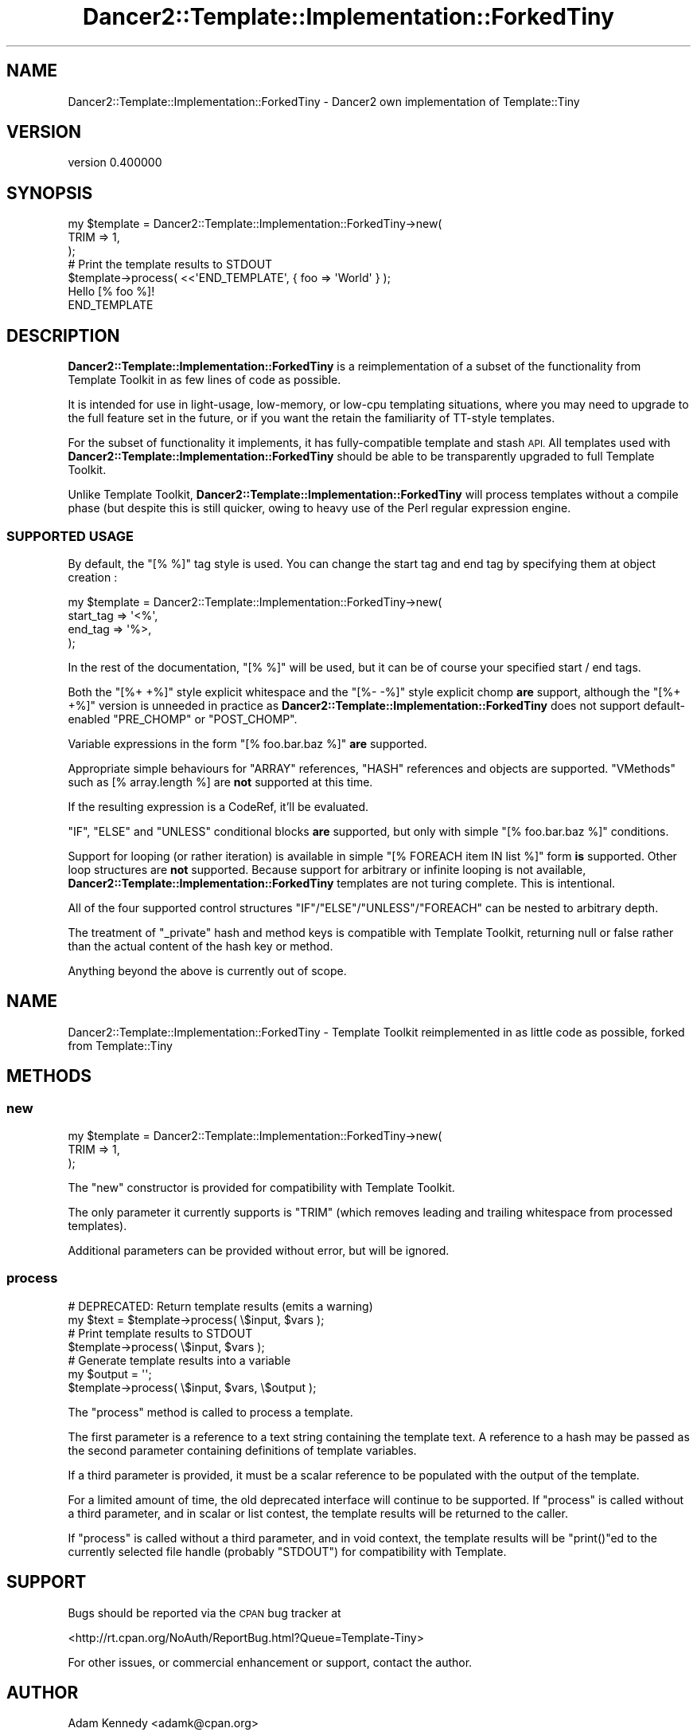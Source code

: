.\" Automatically generated by Pod::Man 4.12 (Pod::Simple 3.40)
.\"
.\" Standard preamble:
.\" ========================================================================
.de Sp \" Vertical space (when we can't use .PP)
.if t .sp .5v
.if n .sp
..
.de Vb \" Begin verbatim text
.ft CW
.nf
.ne \\$1
..
.de Ve \" End verbatim text
.ft R
.fi
..
.\" Set up some character translations and predefined strings.  \*(-- will
.\" give an unbreakable dash, \*(PI will give pi, \*(L" will give a left
.\" double quote, and \*(R" will give a right double quote.  \*(C+ will
.\" give a nicer C++.  Capital omega is used to do unbreakable dashes and
.\" therefore won't be available.  \*(C` and \*(C' expand to `' in nroff,
.\" nothing in troff, for use with C<>.
.tr \(*W-
.ds C+ C\v'-.1v'\h'-1p'\s-2+\h'-1p'+\s0\v'.1v'\h'-1p'
.ie n \{\
.    ds -- \(*W-
.    ds PI pi
.    if (\n(.H=4u)&(1m=24u) .ds -- \(*W\h'-12u'\(*W\h'-12u'-\" diablo 10 pitch
.    if (\n(.H=4u)&(1m=20u) .ds -- \(*W\h'-12u'\(*W\h'-8u'-\"  diablo 12 pitch
.    ds L" ""
.    ds R" ""
.    ds C` ""
.    ds C' ""
'br\}
.el\{\
.    ds -- \|\(em\|
.    ds PI \(*p
.    ds L" ``
.    ds R" ''
.    ds C`
.    ds C'
'br\}
.\"
.\" Escape single quotes in literal strings from groff's Unicode transform.
.ie \n(.g .ds Aq \(aq
.el       .ds Aq '
.\"
.\" If the F register is >0, we'll generate index entries on stderr for
.\" titles (.TH), headers (.SH), subsections (.SS), items (.Ip), and index
.\" entries marked with X<> in POD.  Of course, you'll have to process the
.\" output yourself in some meaningful fashion.
.\"
.\" Avoid warning from groff about undefined register 'F'.
.de IX
..
.nr rF 0
.if \n(.g .if rF .nr rF 1
.if (\n(rF:(\n(.g==0)) \{\
.    if \nF \{\
.        de IX
.        tm Index:\\$1\t\\n%\t"\\$2"
..
.        if !\nF==2 \{\
.            nr % 0
.            nr F 2
.        \}
.    \}
.\}
.rr rF
.\" ========================================================================
.\"
.IX Title "Dancer2::Template::Implementation::ForkedTiny 3"
.TH Dancer2::Template::Implementation::ForkedTiny 3 "2022-03-14" "perl v5.30.1" "User Contributed Perl Documentation"
.\" For nroff, turn off justification.  Always turn off hyphenation; it makes
.\" way too many mistakes in technical documents.
.if n .ad l
.nh
.SH "NAME"
Dancer2::Template::Implementation::ForkedTiny \- Dancer2 own implementation of Template::Tiny
.SH "VERSION"
.IX Header "VERSION"
version 0.400000
.SH "SYNOPSIS"
.IX Header "SYNOPSIS"
.Vb 3
\&  my $template = Dancer2::Template::Implementation::ForkedTiny\->new(
\&      TRIM => 1,
\&  );
\&
\&  # Print the template results to STDOUT
\&  $template\->process( <<\*(AqEND_TEMPLATE\*(Aq, { foo => \*(AqWorld\*(Aq } );
\&  Hello [% foo %]!
\&  END_TEMPLATE
.Ve
.SH "DESCRIPTION"
.IX Header "DESCRIPTION"
\&\fBDancer2::Template::Implementation::ForkedTiny\fR is a reimplementation of a subset of the functionality from
Template Toolkit in as few lines of code as possible.
.PP
It is intended for use in light-usage, low-memory, or low-cpu templating
situations, where you may need to upgrade to the full feature set in the
future, or if you want the retain the familiarity of TT-style templates.
.PP
For the subset of functionality it implements, it has fully-compatible template
and stash \s-1API.\s0 All templates used with \fBDancer2::Template::Implementation::ForkedTiny\fR should be able to be
transparently upgraded to full Template Toolkit.
.PP
Unlike Template Toolkit, \fBDancer2::Template::Implementation::ForkedTiny\fR will process templates without a
compile phase (but despite this is still quicker, owing to heavy use of
the Perl regular expression engine.
.SS "\s-1SUPPORTED USAGE\s0"
.IX Subsection "SUPPORTED USAGE"
By default, the \f(CW\*(C`[% %]\*(C'\fR tag style is used. You can change the start tag and
end tag by specifying them at object creation :
.PP
.Vb 4
\&  my $template = Dancer2::Template::Implementation::ForkedTiny\->new(
\&      start_tag => \*(Aq<%\*(Aq,
\&      end_tag => \*(Aq%>,
\&  );
.Ve
.PP
In the rest of the documentation, \f(CW\*(C`[% %]\*(C'\fR will be used, but it can be of
course your specified start / end tags.
.PP
Both the \f(CW\*(C`[%+ +%]\*(C'\fR style explicit whitespace and the \f(CW\*(C`[%\- \-%]\*(C'\fR style
explicit chomp \fBare\fR support, although the \f(CW\*(C`[%+ +%]\*(C'\fR version is unneeded
in practice as \fBDancer2::Template::Implementation::ForkedTiny\fR does not support default-enabled \f(CW\*(C`PRE_CHOMP\*(C'\fR
or \f(CW\*(C`POST_CHOMP\*(C'\fR.
.PP
Variable expressions in the form \f(CW\*(C`[% foo.bar.baz %]\*(C'\fR \fBare\fR supported.
.PP
Appropriate simple behaviours for \f(CW\*(C`ARRAY\*(C'\fR references, \f(CW\*(C`HASH\*(C'\fR references and
objects are supported. \*(L"VMethods\*(R" such as [% array.length %] are \fBnot\fR
supported at this time.
.PP
If the resulting expression is a CodeRef, it'll be evaluated.
.PP
\&\f(CW\*(C`IF\*(C'\fR, \f(CW\*(C`ELSE\*(C'\fR and \f(CW\*(C`UNLESS\*(C'\fR conditional blocks \fBare\fR supported, but only with
simple \f(CW\*(C`[% foo.bar.baz %]\*(C'\fR conditions.
.PP
Support for looping (or rather iteration) is available in simple
\&\f(CW\*(C`[% FOREACH item IN list %]\*(C'\fR form \fBis\fR supported. Other loop structures are
\&\fBnot\fR supported. Because support for arbitrary or infinite looping is not
available, \fBDancer2::Template::Implementation::ForkedTiny\fR templates are not turing complete. This is
intentional.
.PP
All of the four supported control structures \f(CW\*(C`IF\*(C'\fR/\f(CW\*(C`ELSE\*(C'\fR/\f(CW\*(C`UNLESS\*(C'\fR/\f(CW\*(C`FOREACH\*(C'\fR
can be nested to arbitrary depth.
.PP
The treatment of \f(CW\*(C`_private\*(C'\fR hash and method keys is compatible with
Template Toolkit, returning null or false rather than the actual content
of the hash key or method.
.PP
Anything beyond the above is currently out of scope.
.SH "NAME"
Dancer2::Template::Implementation::ForkedTiny \- Template Toolkit reimplemented in as little code as possible, forked from Template::Tiny
.SH "METHODS"
.IX Header "METHODS"
.SS "new"
.IX Subsection "new"
.Vb 3
\&  my $template = Dancer2::Template::Implementation::ForkedTiny\->new(
\&      TRIM => 1,
\&  );
.Ve
.PP
The \f(CW\*(C`new\*(C'\fR constructor is provided for compatibility with Template Toolkit.
.PP
The only parameter it currently supports is \f(CW\*(C`TRIM\*(C'\fR (which removes leading
and trailing whitespace from processed templates).
.PP
Additional parameters can be provided without error, but will be ignored.
.SS "process"
.IX Subsection "process"
.Vb 2
\&  # DEPRECATED: Return template results (emits a warning)
\&  my $text = $template\->process( \e$input, $vars );
\&
\&  # Print template results to STDOUT
\&  $template\->process( \e$input, $vars );
\&
\&  # Generate template results into a variable
\&  my $output = \*(Aq\*(Aq;
\&  $template\->process( \e$input, $vars, \e$output );
.Ve
.PP
The \f(CW\*(C`process\*(C'\fR method is called to process a template.
.PP
The first parameter is a reference to a text string containing the template
text. A reference to a hash may be passed as the second parameter containing
definitions of template variables.
.PP
If a third parameter is provided, it must be a scalar reference to be
populated with the output of the template.
.PP
For a limited amount of time, the old deprecated interface will continue to
be supported. If \f(CW\*(C`process\*(C'\fR is called without a third parameter, and in
scalar or list contest, the template results will be returned to the caller.
.PP
If \f(CW\*(C`process\*(C'\fR is called without a third parameter, and in void context, the
template results will be \f(CW\*(C`print()\*(C'\fRed to the currently selected file handle
(probably \f(CW\*(C`STDOUT\*(C'\fR) for compatibility with Template.
.SH "SUPPORT"
.IX Header "SUPPORT"
Bugs should be reported via the \s-1CPAN\s0 bug tracker at
.PP
<http://rt.cpan.org/NoAuth/ReportBug.html?Queue=Template\-Tiny>
.PP
For other issues, or commercial enhancement or support, contact the author.
.SH "AUTHOR"
.IX Header "AUTHOR"
Adam Kennedy <adamk@cpan.org>
.PP
Forked and improved by Damien Krotkine <dams@cpan.org>
.SH "SEE ALSO"
.IX Header "SEE ALSO"
Config::Tiny, CSS::Tiny, YAML::Tiny
.SH "COPYRIGHT"
.IX Header "COPYRIGHT"
Copyright 2009 \- 2011 Adam Kennedy.
Copyright 2012 Damien Krotkine.
.PP
This program is free software; you can redistribute
it and/or modify it under the same terms as Perl itself.
.PP
The full text of the license can be found in the
\&\s-1LICENSE\s0 file included with this module.
.SH "AUTHOR"
.IX Header "AUTHOR"
Dancer Core Developers
.SH "COPYRIGHT AND LICENSE"
.IX Header "COPYRIGHT AND LICENSE"
This software is copyright (c) 2022 by Alexis Sukrieh.
.PP
This is free software; you can redistribute it and/or modify it under
the same terms as the Perl 5 programming language system itself.
